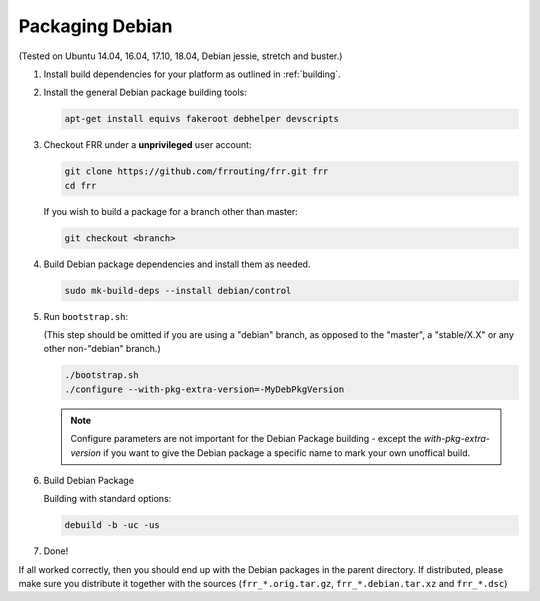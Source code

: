 Packaging Debian
================

(Tested on Ubuntu 14.04, 16.04, 17.10, 18.04, Debian jessie, stretch and
buster.)

1. Install build dependencies for your platform as outlined in :ref:`building`.

2. Install the general Debian package building tools:

   .. code-block:: shell

      apt-get install equivs fakeroot debhelper devscripts

3. Checkout FRR under a **unprivileged** user account:

   .. code-block:: shell

      git clone https://github.com/frrouting/frr.git frr
      cd frr

   If you wish to build a package for a branch other than master:

   .. code-block:: shell

      git checkout <branch>

4. Build Debian package dependencies and install them as needed.

   .. code-block:: shell

      sudo mk-build-deps --install debian/control

5. Run ``bootstrap.sh``:

   (This step should be omitted if you are using a "debian" branch, as opposed
   to the "master", a "stable/X.X" or any other non-"debian" branch.)

   .. code-block:: shell

      ./bootstrap.sh
      ./configure --with-pkg-extra-version=-MyDebPkgVersion

   .. note::

      Configure parameters are not important for the Debian Package building -
      except the `with-pkg-extra-version` if you want to give the Debian
      package a specific name to mark your own unoffical build.

6. Build Debian Package

   Building with standard options:

   .. code-block:: shell

      debuild -b -uc -us

7. Done!

If all worked correctly, then you should end up with the Debian packages in
the parent directory.  If distributed, please make sure you distribute it
together with the sources (``frr_*.orig.tar.gz``, ``frr_*.debian.tar.xz`` and
``frr_*.dsc``)
